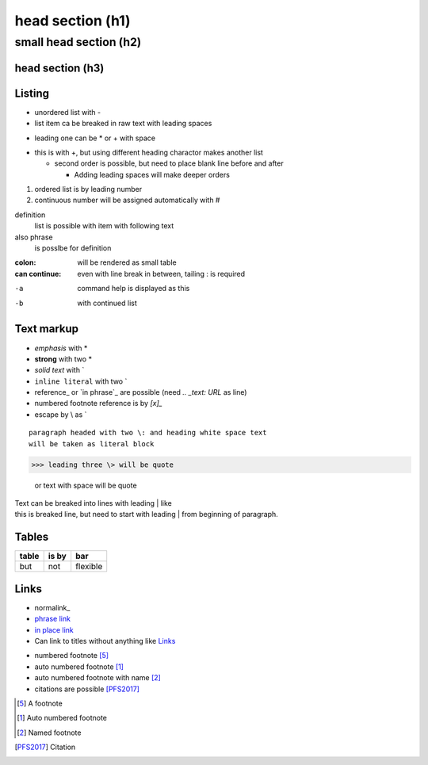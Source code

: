******
head section (h1)
******

small head section (h2)
******

head section (h3)
======

Listing
======

- unordered list with -
- list item ca be breaked in raw text
  with leading spaces
* leading one can be * or + with space
+ this is with +, but using different heading charactor makes another list

  + second order is possible, but need to place blank line before and after

    + Adding leading spaces will make deeper orders

1. ordered list is by leading number
#. continuous number will be assigned automatically with #

definition
  list is possible with item with following text
also phrase
  is posslbe for definition

:colon:
  will be rendered as small table

:can continue:
  even with line break in between, tailing \: is required

-a  command help is displayed as this
-b  with continued list

Text markup
======

- *emphasis* with *
- **strong** with two *
- `solid text` with \`
- ``inline literal`` with two \`
- reference_ or `in phrase`_ are possible (need `.. _text: URL` as line)
- numbered footnote reference is by `[x]_`
- escape by \\ as \`

::

 paragraph headed with two \: and heading white space text 
 will be taken as literal block

>>> leading three \> will be quote

 or text with space will be quote

| Text can be breaked into lines with leading \| like
| this is breaked line, but need to start with leading \| from 
  beginning of paragraph.

Tables
======

+-------+-------+----------+
| table | is by | bar      |
+=======+=======+==========+
| but   | not   | flexible |
+-------+-------+----------+

Links
=====

- normalink_
- `phrase link`_ 
- `in place link <http://example.net/>`_
- Can link to titles without anything like `Links`_

.. _normallink: http://example.net/
.. _phrase link: http://example.net/

- numbered footnote [5]_
- auto numbered footnote [#]_
- auto numbered footnote with name [#named]_
- citations are possible [PFS2017]_

.. [5] A footnote
.. [#] Auto numbered footnote
.. [#named] Named footnote
.. [PFS2017] Citation


